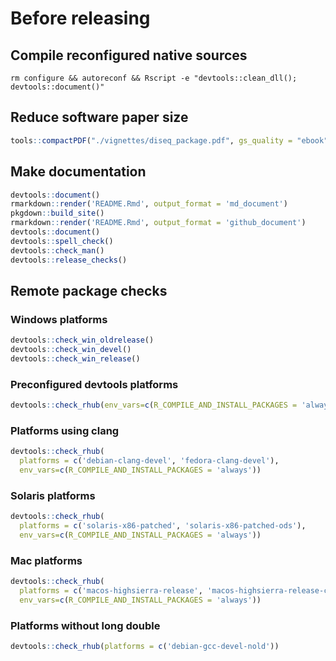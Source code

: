 
* Before releasing
** Compile reconfigured native sources
#+begin_src shell :dir .. :results output 
rm configure && autoreconf && Rscript -e "devtools::clean_dll(); devtools::document()"
#+end_src

** Reduce software paper size
#+begin_src R :dir .. :results output :async
tools::compactPDF("./vignettes/diseq_package.pdf", gs_quality = "ebook")
#+end_src

** Make documentation

#+begin_src R :dir .. :results output :async
devtools::document()
rmarkdown::render('README.Rmd', output_format = 'md_document')
pkgdown::build_site()
rmarkdown::render('README.Rmd', output_format = 'github_document')
devtools::document()
devtools::spell_check()
devtools::check_man()
devtools::release_checks()
#+end_src

** Remote package checks

*** Windows platforms
#+begin_src R :eval no
devtools::check_win_oldrelease()
devtools::check_win_devel()
devtools::check_win_release()
#+end_src

*** Preconfigured devtools platforms
#+begin_src R :dir .. :results output :async
devtools::check_rhub(env_vars=c(R_COMPILE_AND_INSTALL_PACKAGES = 'always'))
#+end_src

*** Platforms using clang
#+begin_src R :dir .. :async
devtools::check_rhub(
  platforms = c('debian-clang-devel', 'fedora-clang-devel'), 
  env_vars=c(R_COMPILE_AND_INSTALL_PACKAGES = 'always'))
#+end_src

*** Solaris platforms
#+begin_src R :dir .. :async
devtools::check_rhub(
  platforms = c('solaris-x86-patched', 'solaris-x86-patched-ods'), 
  env_vars=c(R_COMPILE_AND_INSTALL_PACKAGES = 'always'))
#+end_src

*** Mac platforms
#+begin_src R :dir .. :async
devtools::check_rhub(
  platforms = c('macos-highsierra-release', 'macos-highsierra-release-cran'), 
  env_vars=c(R_COMPILE_AND_INSTALL_PACKAGES = 'always'))
#+end_src

*** Platforms without long double
#+begin_src R :dir .. :async
devtools::check_rhub(platforms = c('debian-gcc-devel-nold'))
#+end_src


